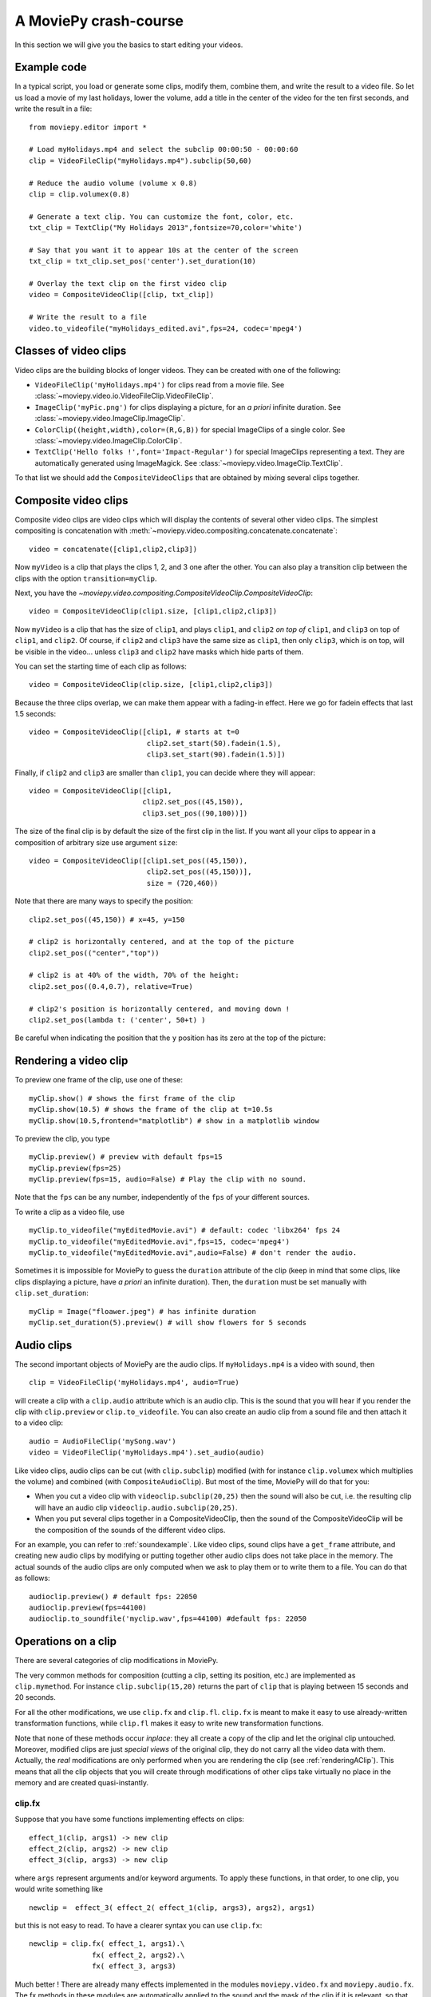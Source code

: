 A MoviePy crash-course
-----------------------

In this section we will give you the basics to start editing your videos.

Example code
~~~~~~~~~~~~~~

In a typical script, you load or generate some clips, modify them, combine them, and write the result to a video file.
So let us load a movie of my last holidays, lower the volume, add a title in the center of the video for the ten first seconds, and write the result in a file: ::
    
    from moviepy.editor import *
    
    # Load myHolidays.mp4 and select the subclip 00:00:50 - 00:00:60
    clip = VideoFileClip("myHolidays.mp4").subclip(50,60)

    # Reduce the audio volume (volume x 0.8)
    clip = clip.volumex(0.8) 
    
    # Generate a text clip. You can customize the font, color, etc.
    txt_clip = TextClip("My Holidays 2013",fontsize=70,color='white')
    
    # Say that you want it to appear 10s at the center of the screen
    txt_clip = txt_clip.set_pos('center').set_duration(10)
    
    # Overlay the text clip on the first video clip
    video = CompositeVideoClip([clip, txt_clip])
    
    # Write the result to a file
    video.to_videofile("myHolidays_edited.avi",fps=24, codec='mpeg4')

Classes of video clips
~~~~~~~~~~~~~~~~~~~~~~

Video clips are the building blocks of longer videos. They can be created with one of the following:

- ``VideoFileClip('myHolidays.mp4')`` for clips read from a movie file. See :class:`~moviepy.video.io.VideoFileClip.VideoFileClip`.
- ``ImageClip('myPic.png')`` for clips displaying a picture, for an *a priori* infinite duration. See :class:`~moviepy.video.ImageClip.ImageClip`.
- ``ColorClip((height,width),color=(R,G,B))`` for special ImageClips of a single color. See :class:`~moviepy.video.ImageClip.ColorClip`.
- ``TextClip('Hello folks !',font='Impact-Regular')`` for special ImageClips representing a text. They are automatically generated using ImageMagick. See :class:`~moviepy.video.ImageClip.TextClip`.

To that list we should add the ``CompositeVideoClips`` that are obtained by mixing several clips together.

.. _CompositeVideoClips:

Composite video clips
~~~~~~~~~~~~~~~~~~~~~

Composite video clips are video clips which will display the contents of several other video clips. The simplest compositing is concatenation with :meth:`~moviepy.video.compositing.concatenate.concatenate`: ::
    
    video = concatenate([clip1,clip2,clip3])

Now ``myVideo`` is a clip that plays the clips 1, 2, and 3 one after the other. You can also play a transition clip between the clips with the option ``transition=myClip``.

Next, you have the `~moviepy.video.compositing.CompositeVideoClip.CompositeVideoClip`: ::
    
    video = CompositeVideoClip(clip1.size, [clip1,clip2,clip3])
 
Now ``myVideo`` is a clip that has the size of ``clip1``, and plays ``clip1``, and ``clip2`` *on top of* ``clip1``, and ``clip3`` on top of
``clip1``, and ``clip2``. Of course, if ``clip2`` and ``clip3`` have the same size as ``clip1``, then only ``clip3``, which is on top, will be
visible in the video... unless  ``clip3`` and ``clip2`` have masks which hide parts of them.

You can set the starting time of each clip as follows: ::
    
    video = CompositeVideoClip(clip.size, [clip1,clip2,clip3])

Because the three clips overlap, we can make them appear with a fading-in effect. Here we go for fadein effects that last 1.5 seconds: ::
    
    video = CompositeVideoClip([clip1, # starts at t=0
                                clip2.set_start(50).fadein(1.5),
                                clip3.set_start(90).fadein(1.5)])

Finally, if ``clip2`` and ``clip3`` are smaller than ``clip1``, you can decide where they will appear: ::
    
    video = CompositeVideoClip([clip1,
                               clip2.set_pos((45,150)),
                               clip3.set_pos((90,100))])

The size of the final clip is by default the size of the first clip in the list. If you want all your clips to appear in a composition of arbitrary size use argument ``size``: ::
    
    video = CompositeVideoClip([clip1.set_pos((45,150)),
                                clip2.set_pos((45,150))],
                                size = (720,460))

Note that there are many ways to specify the position: ::
    
    clip2.set_pos((45,150)) # x=45, y=150
    
    # clip2 is horizontally centered, and at the top of the picture
    clip2.set_pos(("center","top"))
    
    # clip2 is at 40% of the width, 70% of the height:
    clip2.set_pos((0.4,0.7), relative=True)
    
    # clip2's position is horizontally centered, and moving down !
    clip2.set_pos(lambda t: ('center', 50+t) )

Be careful when indicating the position that the ``y`` position has its zero at the top of the picture:

.. figure:: videoWH.jpeg

.. _renderingAClip:

Rendering a video clip
~~~~~~~~~~~~~~~~~~~~~~~

To preview one frame of the clip, use one of these: ::
    
    myClip.show() # shows the first frame of the clip
    myClip.show(10.5) # shows the frame of the clip at t=10.5s
    myClip.show(10.5,frontend="matplotlib") # show in a matplotlib window

To preview the clip, you type ::
    
    myClip.preview() # preview with default fps=15
    myClip.preview(fps=25)
    myClip.preview(fps=15, audio=False) # Play the clip with no sound.

Note that the ``fps`` can be any number, independently of the ``fps`` of your different sources.

To write a clip as a video file, use ::
    
    myClip.to_videofile("myEditedMovie.avi") # default: codec 'libx264' fps 24
    myClip.to_videofile("myEditedMovie.avi",fps=15, codec='mpeg4')
    myClip.to_videofile("myEditedMovie.avi",audio=False) # don't render the audio.


Sometimes it is impossible for MoviePy to guess the ``duration`` attribute of the clip (keep in mind that some clips, like clips displaying a picture, have *a priori* an infinite duration). Then, the ``duration`` must be set manually with ``clip.set_duration``: ::

    myClip = Image("floawer.jpeg") # has infinite duration
    myClip.set_duration(5).preview() # will show flowers for 5 seconds

.. _CCaudioClips:

Audio clips
~~~~~~~~~~~~~

The second important objects of MoviePy are the audio clips. If ``myHolidays.mp4`` is a video with sound, then ::
    
    clip = VideoFileClip('myHolidays.mp4', audio=True)

will create a clip with a ``clip.audio`` attribute which is an audio clip. This is the sound that you will hear if you render the clip with ``clip.preview`` or ``clip.to_videofile``. You can also create an audio clip from a sound file and then attach it to a video clip: ::
        
    audio = AudioFileClip('mySong.wav')
    video = VideoFileClip('myHolidays.mp4').set_audio(audio)

Like video clips, audio clips can be cut (with ``clip.subclip``) modified (with for instance ``clip.volumex`` which multiplies the volume) and combined (with ``CompositeAudioClip``). But most of the time, MoviePy will do that for you:

- When you cut a video clip with ``videoclip.subclip(20,25)`` then the sound will also be cut, i.e. the resulting clip will have an audio clip ``videoclip.audio.subclip(20,25)``.
- When you put several clips together in a CompositeVideoClip, then the sound of the CompositeVideoClip will be the composition of the sounds of the different video clips.

For an example, you can refer to :ref:`soundexample`. Like video clips, sound clips have a ``get_frame`` attribute, and creating new audio clips by modifying or putting together other audio clips does not take place in the memory. The actual sounds of the audio clips are only computed when we ask to play them or to write them to a file. You can do that as follows: ::
    
    audioclip.preview() # default fps: 22050
    audioclip.preview(fps=44100)
    audioclip.to_soundfile('myclip.wav',fps=44100) #default fps: 22050

Operations on a clip
~~~~~~~~~~~~~~~~~~~~~

There are several categories of clip modifications in MoviePy.

The very common methods for composition (cutting a clip, setting its position, etc.) are implemented as ``clip.mymethod``. For instance ``clip.subclip(15,20)`` returns the part of ``clip`` that is playing between 15 seconds and 20 seconds.

For all the other modifications, we use ``clip.fx`` and ``clip.fl``. ``clip.fx`` is meant to make it easy to use already-written transformation functions, while  ``clip.fl`` makes it easy to write new transformation functions.

Note that none of these methods occur *inplace*: they all create a copy of the clip and let the original clip untouched. Moreover, modified clips are just *special views* of the original clip, they do not carry all the video data with them. Actually, the *real* modifications are only performed when you are rendering the clip (see :ref:`renderingAClip`). This means that all the clip objects that you will create through modifications of other clips take virtually no place in the memory and are created quasi-instantly.

clip.fx
""""""""

Suppose that you have some functions implementing effects on clips: ::
    
    effect_1(clip, args1) -> new clip
    effect_2(clip, args2) -> new clip
    effect_3(clip, args3) -> new clip
    
where ``args`` represent arguments and/or keyword arguments. To apply these functions, in that order, to one clip, you would write something like ::
    
    newclip =  effect_3( effect_2( effect_1(clip, args3), args2), args1) 

but this is not easy to read. To have a clearer syntax you can use ``clip.fx``: ::
    
    newclip = clip.fx( effect_1, args1).\
                   fx( effect_2, args2).\
                   fx( effect_3, args3)

Much better ! There are already many effects implemented in the modules ``moviepy.video.fx`` and ``moviepy.audio.fx``. The fx methods in these modules are automatically applied to the sound and the mask of the clip if it is relevant, so that you don't have to worry about modifying these. For practicality, when you use ``from moviepy import.all *``, these two modules are loaded as ``vfx`` and ``afx``, so you may write something like ::
    
    from moviepy import.all *
    clip = VideoFileClip("myvideo.avi").\
               fx( vfx.resize, width=460).\ # resize (keep aspect ratio)
               fx( vfx.speedx, 2).\ # double speed
               fx( vfx.colorx, 0.5) # darken (decreases the RGB values)

For convenience, frequently used methods such as ``resize`` can be called in a simpler way: ``clip.resize(...)`` instead of ``clip.fx( vfx.resize, ...)``


clip.fl
""""""""


You can modify a clip as you want using custom *filters* with ``clip.fl_time``, ``clip.fl_image``, and more generally with ``clip.fl``.

You can change the timeline of the clip with ``clip.fl_time`` like this: ::
    
    modifiedClip1 = myClip.fl_time(lambda t: 3*t)
    modifiedClip2 = myClip.fl_time(lambda t: 1+sin(t))
     
Now the clip ``modifiedClip1`` plays the same as ``myClip``, only three times faster, while ``modifiedClip2`` will play ``myClip`` by oscillating between the times t=0s and t=2s. Note that in the last case you have created a clip of infinite duration (which is not a problem for the moment).

You can also modify the display of a clip with ``clip.fl_image``. The following takes a clip and inverts the green and blue channels: ::
    
    modifiedClip = myClip.fl_image(lambda image: image[:,:,[0,2,1]])
    
Finally, you may want to process the clip by taking into account the time and the picture at the same time. This is possible with ``clip.fl``. The filter must be a function which takes two arguments and returns a picture. the fist argument is a ``get_frame`` method (i.e. a function ``g(t)`` which given a time returns the clip's frame at that time), and the second argument is the time.  ::
    
    modifiedClip = myClip.fl(lambda gf,t: gf(t)[int(t):int(t)+360,:]

This will scroll down the clip with a constant height of 360 pixels.

Prefer using ``fl_time`` and ``fl_image`` if possible when implementing new effects. The reason is that for image clips MoviePy will recognize that these methods do not need to be applied to each frames, which will result in shorter computation times.

Tools
~~~~~~

Advanced features of MoviePy that cannot be expressed as an ``fx`` are placed in :module:`moviepy.video.tools` (currently this module contains methods for tracking objects, segmenting, drawing, making credits) and `moviepy.audio.tools` (currently empty, will contain denoisers and utilities for synchronization).

Tips
~~~~~

MoviePy works fine on my 1.5 petaflops supercomputer but when a clip gets very complex the rendering is slow and there is not much we can do.

- Use an interactive shell, like IPython or, better, the IPython notebook. If you don't know these, you don't know what you are missing !
- If a part of your video takes a lot of time to render, save it once and for all as a video, then use this video. Choose codec 'rawvideo' or 'png' for lossless saving.
- Prefer the ``clip.show()`` option, and use it a lot. Only use ``clip.preview()`` when really necessary.
- If the previewing is shaky, it means that your computer is not good enough to render the clip in real time. Don't hesitate to play with the options of ``preview``: for instance, lower the fps of the sound (11000 Hz is still fine) and the video.
- Prototype: design your clips separately. If your composition involves a clip that is not finished yet, replace it temporarily with a basic color clip.
- There are often several ways to produce a same effect with MoviePy, but some ways are faster. For instance don't apply effects to a whole screen video if you are only using one region of the screen afterwards: first crop the selected region, then apply your effects.
- [wishful thinking] Check on the internet or in the examples of this documentation that what you do hasn't been done before. Code shared on the internet has more chances to be optimized.


To go further and learn about all the available options and functionalities of MoviePy, see the :ref:`examples` and the reference manual. You can also browse the code of different fx


    


